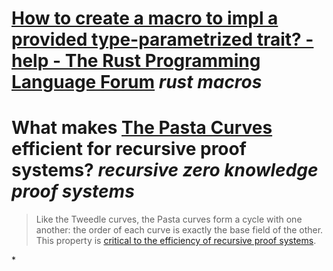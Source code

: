 * [[https://users.rust-lang.org/t/how-to-create-a-macro-to-impl-a-provided-type-parametrized-trait/5289][How to create a macro to impl a provided type-parametrized trait? - help - The Rust Programming Language Forum]] [[rust macros]]
* What makes [[https://electriccoin.co/blog/the-pasta-curves-for-halo-2-and-beyond/][The Pasta Curves]] efficient for recursive proof systems? [[recursive zero knowledge proof systems]]
#+BEGIN_QUOTE
Like the Tweedle curves, the Pasta curves form a cycle with one another: the order of each curve is exactly the base field of the other. This 
property is [[https://www.youtube.com/watch?v=YlTt12s7vGE&t=2070][critical to the efficiency of recursive proof systems]].
#+END_QUOTE
*